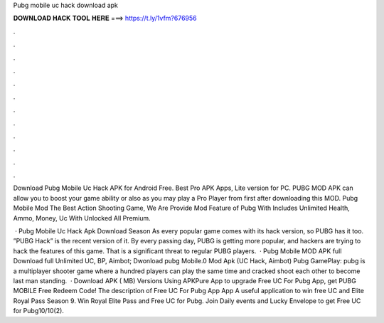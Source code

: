 Pubg mobile uc hack download apk



𝐃𝐎𝐖𝐍𝐋𝐎𝐀𝐃 𝐇𝐀𝐂𝐊 𝐓𝐎𝐎𝐋 𝐇𝐄𝐑𝐄 ===> https://t.ly/1vfm?676956



.



.



.



.



.



.



.



.



.



.



.



.

Download Pubg Mobile Uc Hack APK for Android Free. Best Pro APK Apps, Lite version for PC. PUBG MOD APK can allow you to boost your game ability or also as you may play a Pro Player from first after downloading this MOD. Pubg Mobile Mod The Best Action Shooting Game, We Are Provide Mod Feature of Pubg With Includes Unlimited Health, Ammo, Money, Uc With Unlocked All Premium.

 · Pubg Mobile Uc Hack Apk Download Season As every popular game comes with its hack version, so PUBG has it too. ”PUBG Hack” is the recent version of it. By every passing day, PUBG is getting more popular, and hackers are trying to hack the features of this game. That is a significant threat to regular PUBG players.  · Pubg Mobile MOD APK full Download full Unlimited UC, BP, Aimbot; Dwonload pubg Mobile.0 Mod Apk (UC Hack, Aimbot) Pubg GamePlay: pubg is a multiplayer shooter game where a hundred players can play the same time and cracked shoot each other to become last man standing.  · Download APK ( MB) Versions Using APKPure App to upgrade Free UC For Pubg App, get PUBG MOBILE Free Redeem Code! The description of Free UC For Pubg App App A useful application to win free UC and Elite Royal Pass Season 9. Win Royal Elite Pass and Free UC for Pubg. Join Daily events and Lucky Envelope to get Free UC for Pubg10/10(2).
